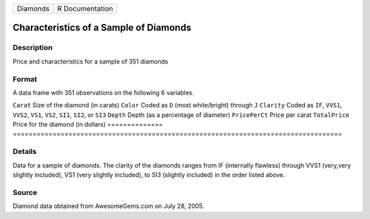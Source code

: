 ======== ===============
Diamonds R Documentation
======== ===============

Characteristics of a Sample of Diamonds
---------------------------------------

Description
~~~~~~~~~~~

Price and characteristics for a sample of 351 diamonds

Format
~~~~~~

A data frame with 351 observations on the following 6 variables.

==============
===================================================================================
``Carat``      Size of the diamond (in carats)
``Color``      Coded as ``D`` (most white/bright) through ``J``
``Clarity``    Coded as ``IF``, ``VVS1``, ``VVS2``, ``VS1``, ``VS2``, ``SI1``, ``SI2``, or ``SI3``
``Depth``      Depth (as a percentage of diameter)
``PricePerCt`` Price per carat
``TotalPrice`` Price for the diamond (in dollars)
\             
==============
===================================================================================

Details
~~~~~~~

Data for a sample of diamonds. The clarity of the diamonds ranges from
IF (internally flawless) through VVS1 (very,very slightly included), VS1
(very slightly included), to SI3 (slightly included) in the order listed
above.

Source
~~~~~~

Diamond data obtained from AwesomeGems.com on July 28, 2005.
